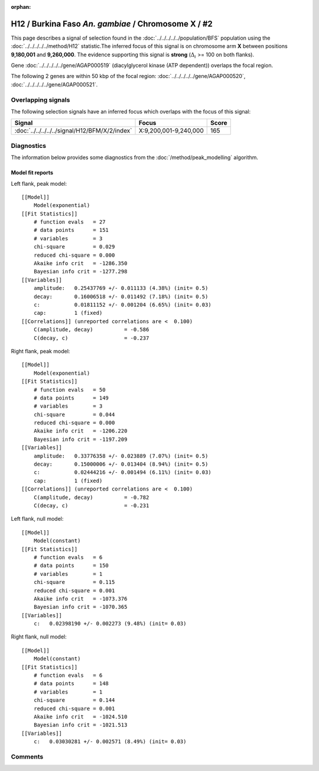:orphan:

H12 / Burkina Faso *An. gambiae* / Chromosome X / #2
================================================================================



This page describes a signal of selection found in the
:doc:`../../../../../population/BFS` population using the
:doc:`../../../../../method/H12` statistic.The inferred focus of this signal is on chromosome arm
**X** between positions **9,180,001** and
**9,260,000**.
The evidence supporting this signal is
**strong** (:math:`\Delta_{i}` >= 100 on both flanks).

.. raw:: html
    :file: peak_location.html

.. raw:: html

    <div class='bokeh-figure figure'><p class='caption'>
    <strong>Signal location</strong>. Blue markers
    show the values of the selection statistic.
    The dashed black line shows the fitted peak model. The shaded red area
    shows the focus of the selection signal. The shaded blue area shows
    the genomic region in linkage with the selection event. Use the
    mouse wheel or the controls at the right of the plot to zoom in, and hover
    over genes to see gene names and descriptions.
    </p></div>



Gene :doc:`../../../../../gene/AGAP000519` (diacylglycerol kinase (ATP dependent)) overlaps the focal region.





The following 2 genes are within 50 kbp of the focal
region: :doc:`../../../../../gene/AGAP000520`,  :doc:`../../../../../gene/AGAP000521`.


Overlapping signals
-------------------



The following selection signals have an inferred focus which overlaps with the
focus of this signal:

.. cssclass:: table-hover
.. csv-table::
    :widths: auto
    :header: Signal, Focus, Score

    :doc:`../../../../../signal/H12/BFM/X/2/index`,"X:9,200,001-9,240,000",165
    



Diagnostics
-----------

The information below provides some diagnostics from the
:doc:`/method/peak_modelling` algorithm.

.. raw:: html

    <div class="figure">
    <img src="../../../../../_static/data/signal/H12/BFS/X/2/peak_context.png"/>
    <p class="caption"><strong>Selection signal in context</strong>. @@TODO</p>
    </div>

.. raw:: html

    <div class="figure">
    <img src="../../../../../_static/data/signal/H12/BFS/X/2/peak_targetting.png"/>
    <p class="caption"><strong>Peak targetting</strong>. @@TODO</p>
    </div>

.. raw:: html

    <div class="figure">
    <img src="../../../../../_static/data/signal/H12/BFS/X/2/peak_fit.png"/>
    <p class="caption"><strong>Peak fitting diagnostics</strong>. @@TODO</p>
    </div>

Model fit reports
~~~~~~~~~~~~~~~~~

Left flank, peak model::

    [[Model]]
        Model(exponential)
    [[Fit Statistics]]
        # function evals   = 27
        # data points      = 151
        # variables        = 3
        chi-square         = 0.029
        reduced chi-square = 0.000
        Akaike info crit   = -1286.350
        Bayesian info crit = -1277.298
    [[Variables]]
        amplitude:   0.25437769 +/- 0.011133 (4.38%) (init= 0.5)
        decay:       0.16006518 +/- 0.011492 (7.18%) (init= 0.5)
        c:           0.01811152 +/- 0.001204 (6.65%) (init= 0.03)
        cap:         1 (fixed)
    [[Correlations]] (unreported correlations are <  0.100)
        C(amplitude, decay)          = -0.586 
        C(decay, c)                  = -0.237 


Right flank, peak model::

    [[Model]]
        Model(exponential)
    [[Fit Statistics]]
        # function evals   = 50
        # data points      = 149
        # variables        = 3
        chi-square         = 0.044
        reduced chi-square = 0.000
        Akaike info crit   = -1206.220
        Bayesian info crit = -1197.209
    [[Variables]]
        amplitude:   0.33776358 +/- 0.023889 (7.07%) (init= 0.5)
        decay:       0.15000006 +/- 0.013404 (8.94%) (init= 0.5)
        c:           0.02444216 +/- 0.001494 (6.11%) (init= 0.03)
        cap:         1 (fixed)
    [[Correlations]] (unreported correlations are <  0.100)
        C(amplitude, decay)          = -0.782 
        C(decay, c)                  = -0.231 


Left flank, null model::

    [[Model]]
        Model(constant)
    [[Fit Statistics]]
        # function evals   = 6
        # data points      = 150
        # variables        = 1
        chi-square         = 0.115
        reduced chi-square = 0.001
        Akaike info crit   = -1073.376
        Bayesian info crit = -1070.365
    [[Variables]]
        c:   0.02398190 +/- 0.002273 (9.48%) (init= 0.03)


Right flank, null model::

    [[Model]]
        Model(constant)
    [[Fit Statistics]]
        # function evals   = 6
        # data points      = 148
        # variables        = 1
        chi-square         = 0.144
        reduced chi-square = 0.001
        Akaike info crit   = -1024.510
        Bayesian info crit = -1021.513
    [[Variables]]
        c:   0.03030281 +/- 0.002571 (8.49%) (init= 0.03)


Comments
--------

.. raw:: html

    <div id="disqus_thread"></div>
    <script>
    (function() { // DON'T EDIT BELOW THIS LINE
    var d = document, s = d.createElement('script');
    s.src = 'https://agam-selection-atlas.disqus.com/embed.js';
    s.setAttribute('data-timestamp', +new Date());
    (d.head || d.body).appendChild(s);
    })();
    </script>
    <noscript>Please enable JavaScript to view the <a href="https://disqus.com/?ref_noscript">comments powered by Disqus.</a></noscript>
